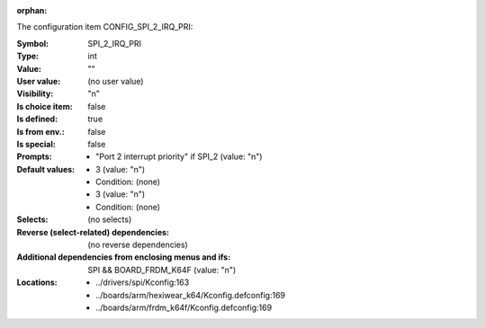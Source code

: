 :orphan:

.. title:: SPI_2_IRQ_PRI

.. option:: CONFIG_SPI_2_IRQ_PRI:
.. _CONFIG_SPI_2_IRQ_PRI:

The configuration item CONFIG_SPI_2_IRQ_PRI:

:Symbol:           SPI_2_IRQ_PRI
:Type:             int
:Value:            ""
:User value:       (no user value)
:Visibility:       "n"
:Is choice item:   false
:Is defined:       true
:Is from env.:     false
:Is special:       false
:Prompts:

 *  "Port 2 interrupt priority" if SPI_2 (value: "n")
:Default values:

 *  3 (value: "n")
 *   Condition: (none)
 *  3 (value: "n")
 *   Condition: (none)
:Selects:
 (no selects)
:Reverse (select-related) dependencies:
 (no reverse dependencies)
:Additional dependencies from enclosing menus and ifs:
 SPI && BOARD_FRDM_K64F (value: "n")
:Locations:
 * ../drivers/spi/Kconfig:163
 * ../boards/arm/hexiwear_k64/Kconfig.defconfig:169
 * ../boards/arm/frdm_k64f/Kconfig.defconfig:169